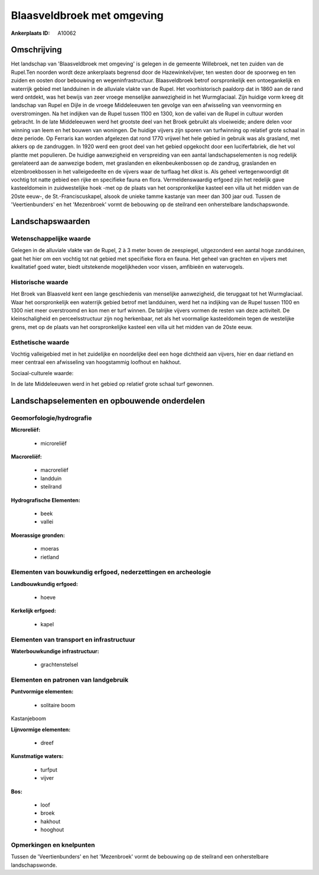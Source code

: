 Blaasveldbroek met omgeving
===========================

:Ankerplaats ID: A10062




Omschrijving
------------

Het landschap van 'Blaasveldbroek met omgeving' is gelegen in de
gemeente Willebroek, net ten zuiden van de Rupel.Ten noorden wordt deze
ankerplaats begrensd door de Hazewinkelvijver, ten westen door de
spoorweg en ten zuiden en oosten door bebouwing en wegeninfrastructuur.
Blaasveldbroek betrof oorspronkelijk een ontoegankelijk en waterrijk
gebied met landduinen in de alluviale vlakte van de Rupel. Het
voorhistorisch paaldorp dat in 1860 aan de rand werd ontdekt, was het
bewijs van zeer vroege menselijke aanwezigheid in het Wurmglaciaal. Zijn
huidige vorm kreeg dit landschap van Rupel en Dijle in de vroege
Middeleeuwen ten gevolge van een afwisseling van veenvorming en
overstromingen. Na het indijken van de Rupel tussen 1100 en 1300, kon de
vallei van de Rupel in cultuur worden gebracht. In de late Middeleeuwen
werd het grootste deel van het Broek gebruikt als vloeiweide; andere
delen voor winning van leem en het bouwen van woningen. De huidige
vijvers zijn sporen van turfwinning op relatief grote schaal in deze
periode. Op Ferraris kan worden afgelezen dat rond 1770 vrijwel het hele
gebied in gebruik was als grasland, met akkers op de zandruggen. In 1920
werd een groot deel van het gebied opgekocht door een luciferfabriek,
die het vol plantte met populieren. De huidige aanwezigheid en
verspreiding van een aantal landschapselementen is nog redelijk
gerelateerd aan de aanwezige bodem, met graslanden en eikenbeukenbossen
op de zandrug, graslanden en elzenbroekbossen in het valleigedeelte en
de vijvers waar de turflaag het dikst is. Als geheel vertegenwoordigt
dit vochtig tot natte gebied een rijke en specifieke fauna en flora.
Vermeldenswaardig erfgoed zijn het redelijk gave kasteeldomein in
zuidwestelijke hoek -met op de plaats van het oorspronkelijke kasteel
een villa uit het midden van de 20ste eeuw-, de St.-Franciscuskapel,
alsook de unieke tamme kastanje van meer dan 300 jaar oud. Tussen de
'Veertienbunders' en het 'Mezenbroek' vormt de bebouwing op de steilrand
een onherstelbare landschapswonde.



Landschapswaarden
-----------------


Wetenschappelijke waarde
~~~~~~~~~~~~~~~~~~~~~~~~


Gelegen in de alluviale vlakte van de Rupel, 2 à 3 meter boven de
zeespiegel, uitgezonderd een aantal hoge zandduinen, gaat het hier om
een vochtig tot nat gebied met specifieke flora en fauna. Het geheel van
grachten en vijvers met kwalitatief goed water, biedt uitstekende
mogelijkheden voor vissen, amfibieën en watervogels.

Historische waarde
~~~~~~~~~~~~~~~~~~


Het Broek van Blaasveld kent een lange geschiedenis van menselijke
aanwezigheid, die teruggaat tot het Wurmglaciaal. Waar het
oorspronkelijk een waterrijk gebied betrof met landduinen, werd het na
indijking van de Rupel tussen 1100 en 1300 niet meer overstroomd en kon
men er turf winnen. De talrijke vijvers vormen de resten van deze
activiteit. De kleinschaligheid en perceelsstructuur zijn nog
herkenbaar, net als het voormalige kasteeldomein tegen de westelijke
grens, met op de plaats van het oorspronkelijke kasteel een villa uit
het midden van de 20ste eeuw.

Esthetische waarde
~~~~~~~~~~~~~~~~~~

Vochtig valleigebied met in het zuidelijke en
noordelijke deel een hoge dichtheid aan vijvers, hier en daar rietland
en meer centraal een afwisseling van hoogstammig loofhout en hakhout.


Sociaal-culturele waarde:



In de late Middeleeuwen werd in het gebied
op relatief grote schaal turf gewonnen.



Landschapselementen en opbouwende onderdelen
--------------------------------------------



Geomorfologie/hydrografie
~~~~~~~~~~~~~~~~~~~~~~~~~


**Microreliëf:**

 * microreliëf


**Macroreliëf:**

 * macroreliëf
 * landduin
 * steilrand

**Hydrografische Elementen:**

 * beek
 * vallei


**Moerassige gronden:**

 * moeras
 * rietland



Elementen van bouwkundig erfgoed, nederzettingen en archeologie
~~~~~~~~~~~~~~~~~~~~~~~~~~~~~~~~~~~~~~~~~~~~~~~~~~~~~~~~~~~~~~~

**Landbouwkundig erfgoed:**

 * hoeve


**Kerkelijk erfgoed:**

 * kapel



Elementen van transport en infrastructuur
~~~~~~~~~~~~~~~~~~~~~~~~~~~~~~~~~~~~~~~~~

**Waterbouwkundige infrastructuur:**

 * grachtenstelsel



Elementen en patronen van landgebruik
~~~~~~~~~~~~~~~~~~~~~~~~~~~~~~~~~~~~~

**Puntvormige elementen:**

 * solitaire boom


Kastanjeboom

**Lijnvormige elementen:**

 * dreef

**Kunstmatige waters:**

 * turfput
 * vijver


**Bos:**

 * loof
 * broek
 * hakhout
 * hooghout



Opmerkingen en knelpunten
~~~~~~~~~~~~~~~~~~~~~~~~~


Tussen de 'Veertienbunders' en het 'Mezenbroek' vormt de bebouwing op de
steilrand een onherstelbare landschapswonde.
